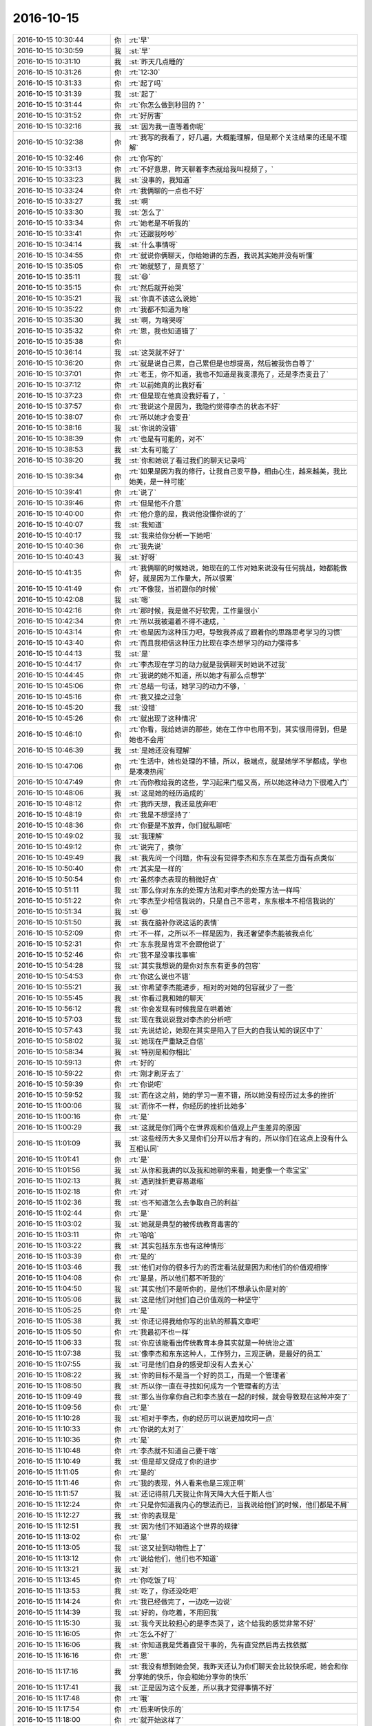 2016-10-15
-------------

.. list-table::
   :widths: 25, 1, 60

   * - 2016-10-15 10:30:44
     - 你
     - :rt:`早`
   * - 2016-10-15 10:30:59
     - 我
     - :st:`早`
   * - 2016-10-15 10:31:10
     - 我
     - :st:`昨天几点睡的`
   * - 2016-10-15 10:31:26
     - 你
     - :rt:`12:30`
   * - 2016-10-15 10:31:33
     - 你
     - :rt:`起了吗`
   * - 2016-10-15 10:31:39
     - 我
     - :st:`起了`
   * - 2016-10-15 10:31:44
     - 你
     - :rt:`你怎么做到秒回的？`
   * - 2016-10-15 10:31:52
     - 你
     - :rt:`好厉害`
   * - 2016-10-15 10:32:16
     - 我
     - :st:`因为我一直等着你呢`
   * - 2016-10-15 10:32:38
     - 你
     - :rt:`我写的我看了，好几遍，大概能理解，但是那个关注结果的还是不理解`
   * - 2016-10-15 10:32:46
     - 你
     - :rt:`你写的`
   * - 2016-10-15 10:33:13
     - 你
     - :rt:`不好意思，昨天聊着李杰就给我叫视频了，`
   * - 2016-10-15 10:33:23
     - 我
     - :st:`没事的，我知道`
   * - 2016-10-15 10:33:24
     - 你
     - :rt:`我俩聊的一点也不好`
   * - 2016-10-15 10:33:27
     - 我
     - :st:`啊`
   * - 2016-10-15 10:33:30
     - 我
     - :st:`怎么了`
   * - 2016-10-15 10:33:34
     - 你
     - :rt:`她老是不听我的`
   * - 2016-10-15 10:33:41
     - 你
     - :rt:`还跟我吵吵`
   * - 2016-10-15 10:34:14
     - 我
     - :st:`什么事情呀`
   * - 2016-10-15 10:34:55
     - 你
     - :rt:`就说你俩聊天，你给她讲的东西，我说其实她并没有听懂`
   * - 2016-10-15 10:35:05
     - 你
     - :rt:`她就怒了，是真怒了`
   * - 2016-10-15 10:35:11
     - 我
     - :st:`😄`
   * - 2016-10-15 10:35:15
     - 你
     - :rt:`然后就开始哭`
   * - 2016-10-15 10:35:21
     - 我
     - :st:`你真不该这么说她`
   * - 2016-10-15 10:35:22
     - 你
     - :rt:`我都不知道为啥`
   * - 2016-10-15 10:35:30
     - 我
     - :st:`啊，为啥哭呀`
   * - 2016-10-15 10:35:32
     - 你
     - :rt:`恩，我也知道错了`
   * - 2016-10-15 10:35:38
     - 你
     - .. image:: images/2384ee3578696ca42254d9854254d885.gif
          :width: 100px
   * - 2016-10-15 10:36:14
     - 我
     - :st:`这哭就不好了`
   * - 2016-10-15 10:36:20
     - 你
     - :rt:`就是说自己累，自己累但是也想提高，然后被我伤自尊了`
   * - 2016-10-15 10:37:01
     - 你
     - :rt:`老王，你不知道，我也不知道是我变漂亮了，还是李杰变丑了`
   * - 2016-10-15 10:37:12
     - 你
     - :rt:`以前她真的比我好看`
   * - 2016-10-15 10:37:23
     - 你
     - :rt:`但是现在他真没我好看了，`
   * - 2016-10-15 10:37:57
     - 你
     - :rt:`我说这个是因为，我隐约觉得李杰的状态不好`
   * - 2016-10-15 10:38:07
     - 你
     - :rt:`所以她才会变丑`
   * - 2016-10-15 10:38:16
     - 我
     - :st:`你说的没错`
   * - 2016-10-15 10:38:39
     - 你
     - :rt:`也是有可能的，对不`
   * - 2016-10-15 10:38:53
     - 我
     - :st:`太有可能了`
   * - 2016-10-15 10:39:20
     - 我
     - :st:`你和她说了看过我们的聊天记录吗`
   * - 2016-10-15 10:39:34
     - 你
     - :rt:`如果是因为我的修行，让我自己变平静，相由心生，越来越美，我比她美，是一种可能`
   * - 2016-10-15 10:39:41
     - 你
     - :rt:`说了`
   * - 2016-10-15 10:39:46
     - 你
     - :rt:`但是他不介意`
   * - 2016-10-15 10:40:00
     - 你
     - :rt:`他介意的是，我说他没懂你说的了`
   * - 2016-10-15 10:40:07
     - 我
     - :st:`我知道`
   * - 2016-10-15 10:40:17
     - 我
     - :st:`我来给你分析一下她吧`
   * - 2016-10-15 10:40:36
     - 你
     - :rt:`我先说`
   * - 2016-10-15 10:40:43
     - 我
     - :st:`好呀`
   * - 2016-10-15 10:41:35
     - 你
     - :rt:`我俩聊的时候她说，她现在的工作对她来说没有任何挑战，她都能做好，就是因为工作量大，所以很累`
   * - 2016-10-15 10:41:49
     - 你
     - :rt:`不像我，当初跟你的时候`
   * - 2016-10-15 10:42:08
     - 我
     - :st:`嗯`
   * - 2016-10-15 10:42:16
     - 你
     - :rt:`那时候，我是做不好软需，工作量很小`
   * - 2016-10-15 10:42:34
     - 你
     - :rt:`所以我被逼着不得不速成，`
   * - 2016-10-15 10:43:14
     - 你
     - :rt:`也是因为这种压力吧，导致我养成了跟着你的思路思考学习的习惯`
   * - 2016-10-15 10:43:40
     - 你
     - :rt:`而且我相信这种压力比现在李杰想学习的动力强得多`
   * - 2016-10-15 10:44:13
     - 我
     - :st:`是`
   * - 2016-10-15 10:44:17
     - 你
     - :rt:`李杰现在学习的动力就是我俩聊天时她说不过我`
   * - 2016-10-15 10:44:45
     - 你
     - :rt:`我说的她不知道，所以她才有那么点想学`
   * - 2016-10-15 10:45:06
     - 你
     - :rt:`总结一句话，她学习的动力不够，`
   * - 2016-10-15 10:45:16
     - 你
     - :rt:`我又操之过急`
   * - 2016-10-15 10:45:20
     - 我
     - :st:`没错`
   * - 2016-10-15 10:45:26
     - 你
     - :rt:`就出现了这种情况`
   * - 2016-10-15 10:46:10
     - 你
     - :rt:`你看，我给她讲的那些，她在工作中也用不到，其实很用得到，但是她也不会用`
   * - 2016-10-15 10:46:39
     - 我
     - :st:`是她还没有理解`
   * - 2016-10-15 10:47:06
     - 你
     - :rt:`生活中，她也处理的不错，所以，极端点，就是她学不学都成，学也是凑凑热闹`
   * - 2016-10-15 10:47:49
     - 你
     - :rt:`而你教给我的这些，学习起来门槛又高，所以她这种动力下很难入门`
   * - 2016-10-15 10:48:06
     - 我
     - :st:`这是她的经历造成的`
   * - 2016-10-15 10:48:12
     - 你
     - :rt:`我昨天想，我还是放弃吧`
   * - 2016-10-15 10:48:19
     - 你
     - :rt:`我是不想坚持了`
   * - 2016-10-15 10:48:36
     - 你
     - :rt:`你要是不放弃，你们就私聊吧`
   * - 2016-10-15 10:49:02
     - 我
     - :st:`我理解`
   * - 2016-10-15 10:49:12
     - 你
     - :rt:`说完了，换你`
   * - 2016-10-15 10:49:49
     - 我
     - :st:`我先问一个问题，你有没有觉得李杰和东东在某些方面有点类似`
   * - 2016-10-15 10:50:40
     - 你
     - :rt:`其实是一样的`
   * - 2016-10-15 10:50:54
     - 你
     - :rt:`虽然李杰表现的稍微好点`
   * - 2016-10-15 10:51:11
     - 我
     - :st:`那么你对东东的处理方法和对李杰的处理方法一样吗`
   * - 2016-10-15 10:51:22
     - 你
     - :rt:`李杰至少相信我说的，只是自己不思考，东东根本不相信我说的`
   * - 2016-10-15 10:51:34
     - 我
     - :st:`😄`
   * - 2016-10-15 10:51:50
     - 我
     - :st:`我在脑补你说这话的表情`
   * - 2016-10-15 10:52:09
     - 你
     - :rt:`不一样，之所以不一样是因为，我还奢望李杰能被我点化`
   * - 2016-10-15 10:52:31
     - 你
     - :rt:`东东我是肯定不会跟他说了`
   * - 2016-10-15 10:52:46
     - 你
     - :rt:`我不是没事找事嘛`
   * - 2016-10-15 10:54:28
     - 我
     - :st:`其实我想说的是你对东东有更多的包容`
   * - 2016-10-15 10:54:53
     - 你
     - :rt:`你这么说也不错`
   * - 2016-10-15 10:55:21
     - 我
     - :st:`你希望李杰能进步，相对的对她的包容就少了一些`
   * - 2016-10-15 10:55:45
     - 我
     - :st:`你看过我和她的聊天`
   * - 2016-10-15 10:56:12
     - 我
     - :st:`你会发现有时候我是在哄着她`
   * - 2016-10-15 10:57:03
     - 我
     - :st:`现在我说说我对李杰的分析吧`
   * - 2016-10-15 10:57:43
     - 我
     - :st:`先说结论，她现在其实是陷入了巨大的自我认知的误区中了`
   * - 2016-10-15 10:58:02
     - 我
     - :st:`她现在严重缺乏自信`
   * - 2016-10-15 10:58:34
     - 我
     - :st:`特别是和你相比`
   * - 2016-10-15 10:59:13
     - 你
     - :rt:`好的`
   * - 2016-10-15 10:59:22
     - 你
     - :rt:`刚才刷牙去了`
   * - 2016-10-15 10:59:39
     - 你
     - :rt:`你说吧`
   * - 2016-10-15 10:59:52
     - 我
     - :st:`而在这之前，她的学习一直不错，所以她没有经历过太多的挫折`
   * - 2016-10-15 11:00:06
     - 我
     - :st:`而你不一样，你经历的挫折比她多`
   * - 2016-10-15 11:00:16
     - 你
     - :rt:`是`
   * - 2016-10-15 11:00:29
     - 我
     - :st:`这就是你们两个在世界观和价值观上产生差异的原因`
   * - 2016-10-15 11:01:09
     - 我
     - :st:`这些经历大多又是你们分开以后才有的，所以你们在这点上没有什么互相认同`
   * - 2016-10-15 11:01:41
     - 你
     - :rt:`是`
   * - 2016-10-15 11:01:56
     - 我
     - :st:`从你和我讲的以及我和她聊的来看，她更像一个乖宝宝`
   * - 2016-10-15 11:02:13
     - 我
     - :st:`遇到挫折更容易退缩`
   * - 2016-10-15 11:02:18
     - 你
     - :rt:`对`
   * - 2016-10-15 11:02:36
     - 我
     - :st:`也不知道怎么去争取自己的利益`
   * - 2016-10-15 11:02:44
     - 你
     - :rt:`是`
   * - 2016-10-15 11:03:02
     - 我
     - :st:`她就是典型的被传统教育毒害的`
   * - 2016-10-15 11:03:11
     - 你
     - :rt:`哈哈`
   * - 2016-10-15 11:03:22
     - 我
     - :st:`其实包括东东也有这种情形`
   * - 2016-10-15 11:03:39
     - 你
     - :rt:`是的`
   * - 2016-10-15 11:03:46
     - 我
     - :st:`他们对你的很多行为的否定看法就是因为和他们的价值观相悖`
   * - 2016-10-15 11:04:08
     - 你
     - :rt:`是是，所以他们都不听我的`
   * - 2016-10-15 11:04:50
     - 我
     - :st:`其实他们不是听你的，是他们不想承认你是对的`
   * - 2016-10-15 11:05:06
     - 我
     - :st:`这是他们对他们自己价值观的一种坚守`
   * - 2016-10-15 11:05:25
     - 你
     - :rt:`是`
   * - 2016-10-15 11:05:38
     - 我
     - :st:`你还记得我给你写的出轨的那篇文章吧`
   * - 2016-10-15 11:05:50
     - 你
     - :rt:`我最初不也一样`
   * - 2016-10-15 11:06:33
     - 我
     - :st:`你应该能看出传统教育本身其实就是一种统治之道`
   * - 2016-10-15 11:07:38
     - 我
     - :st:`像李杰和东东这种人，工作努力，三观正确，是最好的员工`
   * - 2016-10-15 11:07:55
     - 我
     - :st:`可是他们自身的感受却没有人去关心`
   * - 2016-10-15 11:08:22
     - 我
     - :st:`你的目标不是当一个好的员工，而是一个管理者`
   * - 2016-10-15 11:08:50
     - 我
     - :st:`所以你一直在寻找如何成为一个管理者的方法`
   * - 2016-10-15 11:09:49
     - 我
     - :st:`那么当你拿你自己和李杰放在一起的时候，就会导致现在这种冲突了`
   * - 2016-10-15 11:09:56
     - 你
     - :rt:`是`
   * - 2016-10-15 11:10:28
     - 我
     - :st:`相对于李杰，你的经历可以说更加坎坷一点`
   * - 2016-10-15 11:10:33
     - 你
     - :rt:`你说的太对了`
   * - 2016-10-15 11:10:36
     - 你
     - :rt:`是`
   * - 2016-10-15 11:10:48
     - 你
     - :rt:`李杰就不知道自己要干啥`
   * - 2016-10-15 11:10:49
     - 我
     - :st:`但是却又促成了你的进步`
   * - 2016-10-15 11:11:05
     - 你
     - :rt:`是的`
   * - 2016-10-15 11:11:46
     - 你
     - :rt:`我的表现，外人看来也是三观正啊`
   * - 2016-10-15 11:11:57
     - 我
     - :st:`还记得前几天我让你背天降大大任于斯人也`
   * - 2016-10-15 11:12:24
     - 你
     - :rt:`只是你知道我内心的想法而已，当我说给他们的时候，他们都是不屑`
   * - 2016-10-15 11:12:27
     - 我
     - :st:`你的表现是`
   * - 2016-10-15 11:12:51
     - 我
     - :st:`因为他们不知道这个世界的规律`
   * - 2016-10-15 11:13:02
     - 你
     - :rt:`是`
   * - 2016-10-15 11:13:05
     - 我
     - :st:`这又扯到动物性上了`
   * - 2016-10-15 11:13:12
     - 你
     - :rt:`说给他们，他们也不知道`
   * - 2016-10-15 11:13:21
     - 我
     - :st:`对`
   * - 2016-10-15 11:13:45
     - 你
     - :rt:`你吃饭了吗`
   * - 2016-10-15 11:13:53
     - 我
     - :st:`吃了，你还没吃吧`
   * - 2016-10-15 11:14:24
     - 你
     - :rt:`我已经做完了，一边吃一边说`
   * - 2016-10-15 11:14:39
     - 我
     - :st:`好的，你吃着，不用回我`
   * - 2016-10-15 11:15:30
     - 我
     - :st:`我今天比较担心的是李杰哭了，这个给我的感觉非常不好`
   * - 2016-10-15 11:16:05
     - 你
     - :rt:`怎么不好了`
   * - 2016-10-15 11:16:06
     - 我
     - :st:`你知道我是凭着直觉干事的，先有直觉然后再去找依据`
   * - 2016-10-15 11:16:16
     - 你
     - :rt:`恩`
   * - 2016-10-15 11:17:16
     - 我
     - :st:`我没有想到她会哭，我昨天还认为你们聊天会比较快乐呢，她会和你分享她的快乐，你会和她分享你的快乐`
   * - 2016-10-15 11:17:41
     - 我
     - :st:`正是因为这个反差，所以我才觉得事情不好`
   * - 2016-10-15 11:17:48
     - 你
     - :rt:`哦`
   * - 2016-10-15 11:17:54
     - 你
     - :rt:`后来听快乐的`
   * - 2016-10-15 11:18:00
     - 你
     - :rt:`就开始这样了`
   * - 2016-10-15 11:18:04
     - 我
     - :st:`我现在分析可能有几种原因`
   * - 2016-10-15 11:18:41
     - 你
     - :rt:`说说`
   * - 2016-10-15 11:18:57
     - 我
     - :st:`首先李杰前一阵的压力太大，而且她有一定的自我否定的情况，感觉自己和你们的差距越来越大`
   * - 2016-10-15 11:19:35
     - 你
     - :rt:`恩`
   * - 2016-10-15 11:19:54
     - 我
     - :st:`虽然她自己也说是自己的水平不高，但是她还是把原因归结为外因`
   * - 2016-10-15 11:20:09
     - 我
     - :st:`包括没有人带，工作太忙什么的`
   * - 2016-10-15 11:20:37
     - 你
     - :rt:`是`
   * - 2016-10-15 11:21:29
     - 我
     - :st:`最近和我聊了两次，她的自信心开始有点恢复了，而且她以前就是学霸，那种优越感由来已久`
   * - 2016-10-15 11:21:38
     - 你
     - :rt:`是`
   * - 2016-10-15 11:21:44
     - 你
     - :rt:`都是我不好，`
   * - 2016-10-15 11:23:12
     - 我
     - :st:`你们昨天聊天的时候可能是什么原因导致她的自信心受到了冲击`
   * - 2016-10-15 11:23:21
     - 你
     - :rt:`是呢`
   * - 2016-10-15 11:23:31
     - 你
     - :rt:`所以我也反思了`
   * - 2016-10-15 11:23:49
     - 你
     - :rt:`而且，我能感觉出来，你一直鼓励她`
   * - 2016-10-15 11:23:55
     - 我
     - :st:`是`
   * - 2016-10-15 11:24:29
     - 你
     - :rt:`泡面真是怎么吃都很难吃`
   * - 2016-10-15 11:24:33
     - 你
     - :rt:`不吃了`
   * - 2016-10-15 11:24:39
     - 我
     - :st:`所以最近你和她聊天的时候多顺着她说`
   * - 2016-10-15 11:24:54
     - 你
     - :rt:`是呢`
   * - 2016-10-15 11:25:00
     - 你
     - :rt:`我看出来了`
   * - 2016-10-15 11:25:10
     - 你
     - :rt:`看错了`
   * - 2016-10-15 11:25:16
     - 你
     - :rt:`我知道了`
   * - 2016-10-15 11:25:34
     - 你
     - :rt:`她应该还会找我的`
   * - 2016-10-15 11:25:50
     - 你
     - :rt:`昨天还说让我给她讲scrum呢`
   * - 2016-10-15 11:25:56
     - 我
     - :st:`嗯`
   * - 2016-10-15 11:27:05
     - 你
     - :rt:`一会我得写周报，然后收拾屋子`
   * - 2016-10-15 11:27:17
     - 你
     - :rt:`写周报的时候还可以聊天`
   * - 2016-10-15 11:27:29
     - 我
     - :st:`好的，你先忙，我没事`
   * - 2016-10-15 11:27:30
     - 你
     - :rt:`收拾屋子的话就聊不了了`
   * - 2016-10-15 11:28:55
     - 你
     - :rt:`那你干嘛啊`
   * - 2016-10-15 11:29:26
     - 我
     - :st:`“有些项目使用了迭代过程，但由于没有对知识进行抽象而无法建立起知识体系。开发人员听专家们描述某项所需的特性，然后开始构建它。他们将结果展示给专家，并询问接下来做什么。如果程序员愿意进行重构，则能够保持软件足够整洁，以便继续扩展它；但如果程序员对领域不感兴趣，则他们只会了解程序应该执行的功能，而不去了解它背后的原理。虽然这样也能开发出可用的软件，但项目永远也不会从原有特性中自然地扩展出强大的新特性。”
       摘录来自: [美] 埃里克 埃文斯（Eric Evans）. “领域驱动设计 软件核心复杂性应对之道 修订版.” 人民邮电出版社, 2016-05-31T16:00:00+00:00. iBooks. 
       此材料受版权保护。`
   * - 2016-10-15 11:29:41
     - 我
     - :st:`你看看这个有感触吗`
   * - 2016-10-15 11:31:21
     - 你
     - :rt:`好像是设计不正真理解需求，导致设计出来的软件方向错误，使得架构不能演化`
   * - 2016-10-15 11:31:42
     - 我
     - :st:`现在贺津他们就是这样的`
   * - 2016-10-15 11:31:58
     - 我
     - :st:`他们现在都是在依赖你`
   * - 2016-10-15 11:32:13
     - 我
     - :st:`你就是他们的专家`
   * - 2016-10-15 11:32:29
     - 你
     - :rt:`我知道，po是领域专家`
   * - 2016-10-15 11:32:36
     - 我
     - :st:`每天给他们描述特性`
   * - 2016-10-15 11:32:44
     - 你
     - :rt:`是`
   * - 2016-10-15 11:33:04
     - 我
     - :st:`这本书就是我常推荐的那本`
   * - 2016-10-15 11:33:14
     - 我
     - :st:`我在10年以前看过`
   * - 2016-10-15 11:33:28
     - 你
     - :rt:`我始终认为用户的维度和设计的维度是有相关性的`
   * - 2016-10-15 11:33:29
     - 我
     - :st:`现在看依然共鸣多多`
   * - 2016-10-15 11:33:34
     - 你
     - :rt:`是啊，`
   * - 2016-10-15 11:33:41
     - 你
     - :rt:`你怎么看过那么多书`
   * - 2016-10-15 11:33:50
     - 我
     - :st:`相关性肯定存在`
   * - 2016-10-15 11:34:02
     - 我
     - :st:`当然是生存危机啦`
   * - 2016-10-15 11:34:08
     - 你
     - :rt:`哈哈`
   * - 2016-10-15 11:34:17
     - 你
     - :rt:`我也是`
   * - 2016-10-15 11:34:35
     - 我
     - :st:`我就是想当程序员，可是我又不是科班，所以要多看书，多学习`
   * - 2016-10-15 11:34:56
     - 你
     - :rt:`你们组的人都特别笨`
   * - 2016-10-15 11:35:01
     - 我
     - :st:`结果一不小心就这样了[偷笑]`
   * - 2016-10-15 11:35:34
     - 我
     - :st:`是，唯一一个好一点的杨丽莹现在和我还这么大的冲突`
   * - 2016-10-15 11:35:35
     - 你
     - :rt:`而且都特别自以为是`
   * - 2016-10-15 11:35:58
     - 你
     - :rt:`她是最笨的一个`
   * - 2016-10-15 11:36:06
     - 我
     - :st:`宋文彬我是想好好培养，但是悟性太差`
   * - 2016-10-15 11:36:21
     - 你
     - :rt:`旭明跟我差不多`
   * - 2016-10-15 11:36:29
     - 我
     - :st:`杨丽莹是情商最低的一个`
   * - 2016-10-15 11:36:36
     - 我
     - :st:`旭明不如你`
   * - 2016-10-15 11:36:40
     - 你
     - :rt:`不单单是情商`
   * - 2016-10-15 11:37:02
     - 你
     - :rt:`这件事我跟你说过两遍了，跟郑重其事的`
   * - 2016-10-15 11:37:03
     - 我
     - :st:`胖子就是能力强，不管什么都是暴力求解`
   * - 2016-10-15 11:37:07
     - 你
     - :rt:`这是第三遍`
   * - 2016-10-15 11:37:17
     - 我
     - :st:`我知道，其实我也没有办法`
   * - 2016-10-15 11:37:20
     - 你
     - :rt:`但是你都没听`
   * - 2016-10-15 11:37:24
     - 你
     - :rt:`不是`
   * - 2016-10-15 11:37:30
     - 你
     - :rt:`我今天在跟你说一次`
   * - 2016-10-15 11:37:35
     - 我
     - :st:`我不知道我该做什么`
   * - 2016-10-15 11:37:42
     - 我
     - :st:`嗯`
   * - 2016-10-15 11:38:00
     - 你
     - :rt:`我说的这点跟情商智商都没关系`
   * - 2016-10-15 11:38:08
     - 你
     - :rt:`可以全是另一个维度`
   * - 2016-10-15 11:38:09
     - 我
     - :st:`我知道`
   * - 2016-10-15 11:38:52
     - 你
     - :rt:`我相信你看人的眼光，我相信你说的丽颖智商高，旭明智商高都是对的`
   * - 2016-10-15 11:39:22
     - 你
     - :rt:`你看我是你一手带出来的，师承一家，`
   * - 2016-10-15 11:39:35
     - 我
     - :st:`是`
   * - 2016-10-15 11:39:49
     - 你
     - :rt:`但是丽颖跟我一样`
   * - 2016-10-15 11:40:27
     - 你
     - :rt:`左不过你教她设计，教我需求而已`
   * - 2016-10-15 11:40:43
     - 你
     - :rt:`所以我知道作为你徒弟的感觉`
   * - 2016-10-15 11:41:00
     - 我
     - :st:`不太一样，我更多的教给你的是人生的道理`
   * - 2016-10-15 11:41:13
     - 你
     - :rt:`其实我对你的顺从，跟我尊敬你，信任你没关系，虽然我真的很尊敬你，信任你`
   * - 2016-10-15 11:41:23
     - 我
     - :st:`嗯`
   * - 2016-10-15 11:41:58
     - 你
     - :rt:`每次你说我的时候，其实我有很多听不懂的地方`
   * - 2016-10-15 11:42:22
     - 你
     - :rt:`就是在大庭广众之下咱俩讨论问题的时候`
   * - 2016-10-15 11:42:58
     - 你
     - :rt:`一般都是我去你座位殇找你，然后咱俩讨论问题`
   * - 2016-10-15 11:43:13
     - 你
     - :rt:`这个时候你说的很多话，我有时候听不懂`
   * - 2016-10-15 11:43:23
     - 我
     - :st:`嗯`
   * - 2016-10-15 11:43:54
     - 你
     - :rt:`但是，我带着的问题，我现在想来是比较层次低的，而你说的大多数都是模型类的`
   * - 2016-10-15 11:44:10
     - 你
     - :rt:`所以会导致咱们说了很多，你说你的，我说我的`
   * - 2016-10-15 11:44:51
     - 你
     - :rt:`而且，你知道你说的是从模型上解决我的问题的，而我根本听不懂，`
   * - 2016-10-15 11:45:00
     - 你
     - :rt:`我有急迫的想知道答案`
   * - 2016-10-15 11:45:29
     - 我
     - :st:`是，急于知道结果`
   * - 2016-10-15 11:45:34
     - 你
     - :rt:`这时候，按理说我就会一直跟你白扯，一直不听你说的，一直说我自己的`
   * - 2016-10-15 11:46:22
     - 你
     - :rt:`按理说心里还会想，“你说这些跟我有关系吗”等等的`
   * - 2016-10-15 11:46:35
     - 你
     - :rt:`但是我不会这么做，`
   * - 2016-10-15 11:47:02
     - 我
     - :st:`是`
   * - 2016-10-15 11:47:42
     - 你
     - :rt:`我一旦听不懂，我就会记下来，因为我知道，这说明我自己的模型还没有建好，我先回去自己思考，把模型完善以后再跟你说`
   * - 2016-10-15 11:48:16
     - 你
     - :rt:`这点很重要，就是在受众听到的信息和自己认为的不符时，如何做`
   * - 2016-10-15 11:48:58
     - 你
     - :rt:`一是再接着跟你讨论，让你帮助我建立模型，这个方法对于我不行，因为我反应没那么快`
   * - 2016-10-15 11:49:11
     - 你
     - :rt:`但是不排除有当时就反应过来的`
   * - 2016-10-15 11:49:28
     - 你
     - :rt:`二是我采用的，下来自己思考`
   * - 2016-10-15 11:49:51
     - 我
     - :st:`嗯`
   * - 2016-10-15 11:49:53
     - 你
     - :rt:`但是丽颖和王旭采用的是我接下来的方式`
   * - 2016-10-15 11:50:05
     - 你
     - :rt:`以王旭最甚`
   * - 2016-10-15 11:50:13
     - 你
     - :rt:`我都能找到很多证据`
   * - 2016-10-15 11:50:22
     - 我
     - :st:`快说说`
   * - 2016-10-15 11:50:32
     - 你
     - :rt:`他们会，抛开你说的，不断的重复自己说的`
   * - 2016-10-15 11:51:11
     - 你
     - :rt:`即使你说的时候，看起来是在思考，甚至会把你说的加入进来，但…仅仅是断章取义`
   * - 2016-10-15 11:51:23
     - 我
     - :st:`没错`
   * - 2016-10-15 11:51:31
     - 你
     - :rt:`跑了一圈又回到他自己那东西上`
   * - 2016-10-15 11:52:38
     - 你
     - :rt:`除非，很多人说他错了，他真的碰壁了，他才会触发自己反思模型的行为，而这个行为本应该在你们一开始出现矛盾的时候就该做`
   * - 2016-10-15 11:53:05
     - 你
     - :rt:`而且，其实他们都很享受跟你吵吵的过程`
   * - 2016-10-15 11:53:14
     - 我
     - :st:`是`
   * - 2016-10-15 11:53:39
     - 你
     - :rt:`你看过王旭跟其他人吵吵吗？你看过丽颖跟其他人吵吵吗`
   * - 2016-10-15 11:53:54
     - 你
     - :rt:`为什么不吵吵呢？`
   * - 2016-10-15 11:54:00
     - 我
     - :st:`就是，为什么`
   * - 2016-10-15 11:54:19
     - 你
     - :rt:`那你喜欢跟你手下的人吵吵吗？`
   * - 2016-10-15 11:54:56
     - 我
     - :st:`不喜欢`
   * - 2016-10-15 11:55:06
     - 你
     - :rt:`因为他们不屑于跟除你之外的人吵吵，就像你不屑于跟他们吵吵一样`
   * - 2016-10-15 11:55:09
     - 我
     - :st:`我更喜欢和你的交流形式`
   * - 2016-10-15 11:55:38
     - 你
     - :rt:`跟你吵吵，才能体现他们的地位，认识`
   * - 2016-10-15 11:55:46
     - 我
     - :st:`是`
   * - 2016-10-15 11:56:01
     - 你
     - :rt:`换过来说，为什么你跟他们吵吵`
   * - 2016-10-15 11:56:16
     - 你
     - :rt:`是因为，你看的清清楚楚，你知道他们是错的`
   * - 2016-10-15 11:56:57
     - 你
     - :rt:`如果他们本身就是错的这个命题成立，吵吵的结果和不吵吵的结果是一样的，都得他们改`
   * - 2016-10-15 11:57:04
     - 我
     - :st:`没错`
   * - 2016-10-15 11:57:07
     - 你
     - :rt:`那吵吵能获得什么`
   * - 2016-10-15 11:57:24
     - 你
     - :rt:`吵吵能获得你的关注，甚至别人的认可`
   * - 2016-10-15 11:58:25
     - 你
     - :rt:`当然不排除通过吵吵刷新他们认识、模型的可能，但…我相信这种可能性就他妈是0`
   * - 2016-10-15 11:58:49
     - 我
     - :st:`嗯`
   * - 2016-10-15 11:59:33
     - 你
     - :rt:`吵吵到最后大家都不知道为啥吵吵了，也很少有人会在吵吵完之后，真真正正的思考，矛盾出在了什么地方`
   * - 2016-10-15 11:59:59
     - 你
     - :rt:`至少我相信没有自己先主动思考来的实在`
   * - 2016-10-15 12:00:13
     - 我
     - :st:`是`
   * - 2016-10-15 12:00:33
     - 你
     - :rt:`而且，我跟你这么久`
   * - 2016-10-15 12:00:58
     - 你
     - :rt:`我非常了解你对知识的敬畏，你不知道的你肯定不会瞎说的`
   * - 2016-10-15 12:01:17
     - 你
     - :rt:`而且，我相信，他们知道的，也不会比你多`
   * - 2016-10-15 12:01:37
     - 你
     - :rt:`所以我说她们跟你这么久，依然这么笨`
   * - 2016-10-15 12:01:46
     - 你
     - :rt:`我说的是不是很有道理`
   * - 2016-10-15 12:02:14
     - 我
     - :st:`太有道理了`
   * - 2016-10-15 12:02:16
     - 你
     - :rt:`这也是为啥我跟你吵不起来的原因，因为跟你吵，我收获的，没有不吵多`
   * - 2016-10-15 12:02:22
     - 你
     - :rt:`嘻嘻`
   * - 2016-10-15 12:02:27
     - 我
     - :st:`请允许我亲你一下`
   * - 2016-10-15 12:02:34
     - 你
     - :rt:`不允许`
   * - 2016-10-15 12:02:41
     - 我
     - :st:`[委屈]`
   * - 2016-10-15 12:02:43
     - 你
     - :rt:`所以，你也没必要跟他们吵`
   * - 2016-10-15 12:03:10
     - 你
     - :rt:`你说的他们根本不听，你只是刷他们存在感的道具`
   * - 2016-10-15 12:03:13
     - 我
     - :st:`嗯，我以后不吵了`
   * - 2016-10-15 12:03:35
     - 你
     - :rt:`但是挑战权威的时候，还是不行的`
   * - 2016-10-15 12:03:51
     - 你
     - :rt:`但是，我认为，丽颖不会挑战你权威`
   * - 2016-10-15 12:03:57
     - 你
     - :rt:`是她太笨了`
   * - 2016-10-15 12:04:33
     - 我
     - :st:`哦`
   * - 2016-10-15 12:04:39
     - 你
     - :rt:`你看你跟旭明会吵吗？`
   * - 2016-10-15 12:04:56
     - 我
     - :st:`我只会骂胖子笨`
   * - 2016-10-15 12:05:00
     - 你
     - :rt:`为什么老是跟杨丽颖吵呢`
   * - 2016-10-15 12:05:23
     - 你
     - :rt:`因为她是讨论问题的时候最不听你说话的人，`
   * - 2016-10-15 12:05:37
     - 你
     - :rt:`再一个就是王旭`
   * - 2016-10-15 12:05:41
     - 我
     - :st:`你说的对`
   * - 2016-10-15 12:05:50
     - 我
     - :st:`我以前一直没有注意到`
   * - 2016-10-15 12:05:59
     - 你
     - :rt:`而且我特别看不上那些对你说的话产生质疑的人`
   * - 2016-10-15 12:06:09
     - 你
     - :rt:`自己没本事，还怀疑权威`
   * - 2016-10-15 12:06:22
     - 你
     - :rt:`说的根本不是一个层次的东西`
   * - 2016-10-15 12:06:28
     - 你
     - :rt:`你看贺津，`
   * - 2016-10-15 12:06:31
     - 我
     - :st:`没错`
   * - 2016-10-15 12:06:47
     - 你
     - :rt:`每次你跟他说话的时候，他都很认真，总是反思自己`
   * - 2016-10-15 12:06:55
     - 你
     - :rt:`很少吵吵`
   * - 2016-10-15 12:07:19
     - 你
     - :rt:`所以他转变的很快，收获的也会更多`
   * - 2016-10-15 12:07:37
     - 我
     - :st:`是`
   * - 2016-10-15 12:07:42
     - 你
     - :rt:`你跟他说话，一般我都会再跑去找他，问他怎么回事`
   * - 2016-10-15 12:07:49
     - 你
     - :rt:`他都说的挺对的`
   * - 2016-10-15 12:08:06
     - 你
     - :rt:`因为你跟他说的时候，他是真正在听你的`
   * - 2016-10-15 12:08:13
     - 我
     - :st:`嗯`
   * - 2016-10-15 12:08:15
     - 你
     - :rt:`而不是一直想着自己的`
   * - 2016-10-15 12:08:30
     - 你
     - :rt:`吵吵什么都解决不了`
   * - 2016-10-15 12:08:45
     - 我
     - :st:`是`
   * - 2016-10-15 12:08:51
     - 我
     - :st:`你说的没错`
   * - 2016-10-15 12:08:56
     - 你
     - :rt:`吵吵就是不本着解决问题为目的的刷存在感`
   * - 2016-10-15 12:09:06
     - 我
     - :st:`我以后不和他们吵吵了`
   * - 2016-10-15 12:09:28
     - 你
     - :rt:`所以我很看不上，看不上跟你吵吵的那些人`
   * - 2016-10-15 12:09:38
     - 我
     - :st:`要是他们错了，就直接独断专行`
   * - 2016-10-15 12:09:45
     - 你
     - :rt:`就是`
   * - 2016-10-15 12:09:51
     - 你
     - :rt:`这样也不好`
   * - 2016-10-15 12:09:57
     - 你
     - :rt:`人跟人不一样`
   * - 2016-10-15 12:10:04
     - 你
     - :rt:`怎么做我也不知道`
   * - 2016-10-15 12:10:12
     - 你
     - :rt:`但是我知道这个道理`
   * - 2016-10-15 12:10:25
     - 我
     - :st:`嗯`
   * - 2016-10-15 12:11:04
     - 你
     - :rt:`所以我跟谁都不怎么吵`
   * - 2016-10-15 12:11:15
     - 你
     - :rt:`因为他们很多时候都能说服我`
   * - 2016-10-15 12:11:48
     - 你
     - :rt:`或者我听不懂的时候，我就会反思人家说的究竟是什么`
   * - 2016-10-15 12:12:51
     - 我
     - :st:`你知道我在想什么吗`
   * - 2016-10-15 12:13:04
     - 你
     - :rt:`什么？`
   * - 2016-10-15 12:13:08
     - 我
     - :st:`能让我遇到你真是我的幸运`
   * - 2016-10-15 12:13:19
     - 你
     - :rt:`我也是啊`
   * - 2016-10-15 12:13:46
     - 你
     - :rt:`我觉得遇见你和东东，是我这辈子最大的幸运`
   * - 2016-10-15 12:13:48
     - 你
     - :rt:`真的`
   * - 2016-10-15 12:14:06
     - 我
     - :st:`是`
   * - 2016-10-15 12:14:19
     - 我
     - :st:`看着你分析的头头是道`
   * - 2016-10-15 12:14:37
     - 我
     - :st:`我就觉得当初我的决定是多么的明智`
   * - 2016-10-15 12:14:43
     - 你
     - :rt:`哈哈`
   * - 2016-10-15 12:14:56
     - 我
     - :st:`和你在一起的分分秒秒都是那么快乐`
   * - 2016-10-15 12:15:07
     - 我
     - :st:`总是会有惊喜`
   * - 2016-10-15 12:15:15
     - 你
     - :rt:`从丽颖跟你吵吵我就开始分析，因为这件事让你很苦恼`
   * - 2016-10-15 12:15:23
     - 我
     - :st:`这种感觉真的会上瘾`
   * - 2016-10-15 12:15:24
     - 你
     - :rt:`我就想为什么会这样`
   * - 2016-10-15 12:15:37
     - 你
     - :rt:`对啊，你也是，总会带给我惊喜`
   * - 2016-10-15 12:16:46
     - 你
     - :rt:`而且，我们不会向热恋的情侣那样，分开后会受思念的折磨`
   * - 2016-10-15 12:16:50
     - 你
     - :rt:`对不对`
   * - 2016-10-15 12:17:00
     - 你
     - :rt:`分开，不分开都很快乐`
   * - 2016-10-15 12:17:36
     - 我
     - :st:`没错`
   * - 2016-10-15 12:24:37
     - 你
     - :rt:`我收拾屋子去了`
   * - 2016-10-15 12:24:43
     - 我
     - :st:`好的`
   * - 2016-10-15 12:24:44
     - 你
     - :rt:`待会再聊`
   * - 2016-10-15 12:24:50
     - 我
     - :st:`不着急`
   * - 2016-10-15 13:34:46
     - 你
     - .. image:: images/102508.jpg
          :width: 100px
   * - 2016-10-15 13:35:03
     - 你
     - :rt:`看我粉嫩粉嫩的小睡衣`
   * - 2016-10-15 13:35:21
     - 我
     - :st:`挺好看`
   * - 2016-10-15 13:36:17
     - 你
     - :rt:`刚收拾完 还没有擦地`
   * - 2016-10-15 13:36:22
     - 你
     - :rt:`我先写周报`
   * - 2016-10-15 13:36:24
     - 你
     - :rt:`你干啥呢`
   * - 2016-10-15 13:36:38
     - 我
     - :st:`看书呢，DDD`
   * - 2016-10-15 13:36:51
     - 你
     - :rt:`先看吧`
   * - 2016-10-15 13:36:59
     - 我
     - :st:`嗯`
   * - 2016-10-15 15:24:32
     - 你
     - :rt:`累死我了`
   * - 2016-10-15 16:31:35
     - 我
     - :st:`不好意思，我睡着了`
   * - 2016-10-15 16:32:09
     - 我
     - :st:`看见你发的邮件了`
   * - 2016-10-15 20:03:31
     - 你
     - :rt:`干嘛呢`
   * - 2016-10-15 20:04:12
     - 我
     - :st:`等你呢，刚吃完`
   * - 2016-10-15 20:04:16
     - 我
     - :st:`你吃了吗`
   * - 2016-10-15 20:04:35
     - 你
     - :rt:`吃完了`
   * - 2016-10-15 20:04:48
     - 我
     - :st:`好的`
   * - 2016-10-15 20:05:04
     - 我
     - :st:`下午你睡觉了吗`
   * - 2016-10-15 20:05:24
     - 你
     - :rt:`没有`
   * - 2016-10-15 20:05:42
     - 我
     - :st:`累吗`
   * - 2016-10-15 20:05:44
     - 你
     - :rt:`写完周报接着收拾屋子`
   * - 2016-10-15 20:05:51
     - 你
     - :rt:`然后就看电视`
   * - 2016-10-15 20:06:02
     - 你
     - :rt:`刚才做了点饭`
   * - 2016-10-15 20:06:27
     - 我
     - :st:`好的`
   * - 2016-10-15 20:06:39
     - 我
     - :st:`待会你干啥`
   * - 2016-10-15 20:07:26
     - 你
     - :rt:`没事干`
   * - 2016-10-15 20:07:31
     - 你
     - :rt:`可能擦地吧`
   * - 2016-10-15 20:07:38
     - 你
     - :rt:`听歌`
   * - 2016-10-15 20:08:15
     - 你
     - :rt:`你呢`
   * - 2016-10-15 20:08:38
     - 我
     - :st:`不知道`
   * - 2016-10-15 20:09:21
     - 我
     - :st:`今天看书又有好多想法`
   * - 2016-10-15 20:10:50
     - 你
     - :rt:`是`
   * - 2016-10-15 20:10:53
     - 你
     - :rt:`吧`
   * - 2016-10-15 20:11:16
     - 我
     - :st:`等有空再和你说吧`
   * - 2016-10-15 20:11:30
     - 你
     - :rt:`好`
   * - 2016-10-15 20:11:57
     - 我
     - :st:`我现在越来越觉得从需求到研发到测试是一体的`
   * - 2016-10-15 20:12:18
     - 你
     - :rt:`哈哈`
   * - 2016-10-15 20:12:48
     - 你
     - :rt:`你说是一体，那估计就是一体的`
   * - 2016-10-15 20:13:36
     - 我
     - :st:`还没有完全成型，但是很诱人`
   * - 2016-10-15 20:17:08
     - 我
     - :st:`你干啥呢`
   * - 2016-10-15 20:19:10
     - 你
     - :rt:`随便找找电影看`
   * - 2016-10-15 20:19:40
     - 我
     - :st:`嗯`
   * - 2016-10-15 20:20:08
     - 我
     - :st:`今天李杰又找你了吗`
   * - 2016-10-15 20:26:13
     - 你
     - :rt:`没有`
   * - 2016-10-15 20:26:42
     - 我
     - :st:`嗯`
   * - 2016-10-15 20:27:01
     - 我
     - :st:`你在擦地吗`
   * - 2016-10-15 20:27:05
     - 你
     - :rt:`没有`
   * - 2016-10-15 20:27:31
     - 你
     - :rt:`不想擦`
   * - 2016-10-15 20:27:43
     - 我
     - :st:`那就歇着吧`
   * - 2016-10-15 20:27:59
     - 我
     - :st:`穿着你可爱的睡衣`
   * - 2016-10-15 20:28:05
     - 你
     - :rt:`嘻嘻`
   * - 2016-10-15 20:28:16
     - 你
     - :rt:`没什么聊的吗`
   * - 2016-10-15 20:28:26
     - 我
     - :st:`其实有好多`
   * - 2016-10-15 20:28:47
     - 我
     - :st:`你想聊吗`
   * - 2016-10-15 20:30:06
     - 你
     - :rt:`想聊点简单的`
   * - 2016-10-15 20:30:12
     - 你
     - :rt:`随便聊聊`
   * - 2016-10-15 20:30:59
     - 我
     - :st:`你说吧，任何话题我都可以聊`
   * - 2016-10-15 20:31:14
     - 你
     - :rt:`我不知道聊什么啊`
   * - 2016-10-15 20:32:10
     - 我
     - :st:`好吧，让我想想`
   * - 2016-10-15 20:32:36
     - 我
     - :st:`说说上午你说的吧`
   * - 2016-10-15 20:32:59
     - 我
     - :st:`你今天上午说的那些确实很精彩`
   * - 2016-10-15 20:33:12
     - 你
     - :rt:`恩`
   * - 2016-10-15 20:33:17
     - 我
     - :st:`我后来又看了一遍`
   * - 2016-10-15 20:33:21
     - 你
     - :rt:`恩`
   * - 2016-10-15 20:33:42
     - 我
     - :st:`然后推理你的思路`
   * - 2016-10-15 20:34:08
     - 我
     - :st:`但是还是有些我抓不住`
   * - 2016-10-15 20:34:18
     - 你
     - :rt:`抓不住？`
   * - 2016-10-15 20:34:25
     - 你
     - :rt:`说说你的想法`
   * - 2016-10-15 20:34:35
     - 我
     - :st:`这么说吧`
   * - 2016-10-15 20:34:51
     - 我
     - :st:`你的很多观点是我没有想过的`
   * - 2016-10-15 20:35:07
     - 我
     - :st:`而且我也认为非常对`
   * - 2016-10-15 20:35:32
     - 我
     - :st:`所以我想学学你是怎么想到的`
   * - 2016-10-15 20:35:43
     - 你
     - :rt:`然后呢`
   * - 2016-10-15 20:35:49
     - 我
     - :st:`这是我常用的学习方法`
   * - 2016-10-15 20:36:05
     - 你
     - :rt:`你别想了`
   * - 2016-10-15 20:36:12
     - 我
     - :st:`然后我怎么都得不到`
   * - 2016-10-15 20:36:23
     - 你
     - :rt:`我跟你说说我为什么想到`
   * - 2016-10-15 20:36:30
     - 我
     - :st:`好呀`
   * - 2016-10-15 20:37:07
     - 你
     - :rt:`我是学的那方，你是教的那方`
   * - 2016-10-15 20:38:05
     - 你
     - :rt:`咱俩角度不同`
   * - 2016-10-15 20:38:20
     - 我
     - :st:`嗯`
   * - 2016-10-15 20:38:31
     - 你
     - :rt:`我说的那些都是我的体会`
   * - 2016-10-15 20:39:27
     - 我
     - :st:`你是怎么体会的`
   * - 2016-10-15 20:39:42
     - 你
     - :rt:`而你一般都是自己学，没有别人教你`
   * - 2016-10-15 20:40:38
     - 你
     - :rt:`你不是学的角度`
   * - 2016-10-15 20:40:51
     - 我
     - :st:`？`
   * - 2016-10-15 20:41:03
     - 你
     - :rt:`等会`
   * - 2016-10-15 20:41:09
     - 我
     - :st:`好`
   * - 2016-10-15 20:41:15
     - 你
     - :rt:`我想想怎么跟你说`
   * - 2016-10-15 20:41:52
     - 你
     - :rt:`就是每次跟你问问题的时候，就想你说的观点`
   * - 2016-10-15 20:42:18
     - 你
     - :rt:`我也是站理不饶人型的`
   * - 2016-10-15 20:42:32
     - 我
     - :st:`[微笑]`
   * - 2016-10-15 20:42:43
     - 你
     - :rt:`就是但凡觉得自己对，就得纷争到底`
   * - 2016-10-15 20:43:25
     - 你
     - :rt:`最开始的时候，就跟你纷争，后来发现你说的是对的`
   * - 2016-10-15 20:43:54
     - 你
     - :rt:`最给我打击的一次就是hadoop 系统看成外部系统的那次`
   * - 2016-10-15 20:44:39
     - 你
     - :rt:`后来，就慢慢的培养起不跟你纷争，先自己思考的习惯了`
   * - 2016-10-15 20:45:24
     - 你
     - :rt:`然后会观察跟你纷争的那些人在纷争时候时的表现`
   * - 2016-10-15 20:46:00
     - 你
     - :rt:`还有你们纷争的结果，结合自己最开始时的心里状态`
   * - 2016-10-15 20:46:11
     - 你
     - :rt:`就得出结论了`
   * - 2016-10-15 20:46:27
     - 你
     - :rt:`然后就是更多的观察，验证结论`
   * - 2016-10-15 20:46:57
     - 你
     - :rt:`今天我也没想到会表达的这么完整，因为我一直认为我说不清楚`
   * - 2016-10-15 20:47:18
     - 你
     - :rt:`而且我怕你认为我是挑拨你和丽颖`
   * - 2016-10-15 20:47:45
     - 我
     - :st:`你什么时候开始这么思考的`
   * - 2016-10-15 20:48:20
     - 你
     - :rt:`思考什么？`
   * - 2016-10-15 20:48:49
     - 我
     - :st:`就是这种观察和思考`
   * - 2016-10-15 20:49:13
     - 你
     - :rt:`我不知道，估计就是从hadoop 那次吧`
   * - 2016-10-15 20:49:27
     - 我
     - :st:`你知道吗，这可能是你自己的道`
   * - 2016-10-15 20:49:29
     - 你
     - :rt:`而且这是个不短的过程`
   * - 2016-10-15 20:49:36
     - 我
     - :st:`是`
   * - 2016-10-15 20:50:00
     - 你
     - :rt:`不是一下子就调整到这个程度`
   * - 2016-10-15 20:50:10
     - 你
     - :rt:`我的道？`
   * - 2016-10-15 20:50:17
     - 我
     - :st:`对`
   * - 2016-10-15 20:50:27
     - 你
     - :rt:`李杰又找我了`
   * - 2016-10-15 20:50:41
     - 我
     - :st:`以前你总是用我教给你的方法`
   * - 2016-10-15 20:50:48
     - 你
     - :rt:`我觉得我的道就是有问题找老王`
   * - 2016-10-15 20:50:49
     - 我
     - :st:`这次是你自己的`
   * - 2016-10-15 20:50:59
     - 我
     - :st:`你先和她聊吧`
   * - 2016-10-15 20:51:03
     - 我
     - :st:`我不急`
   * - 2016-10-15 20:51:46
     - 你
     - :rt:`也有可能`
   * - 2016-10-15 20:51:51
     - 你
     - :rt:`我没想过`
   * - 2016-10-15 20:52:08
     - 我
     - :st:`因为你刚刚开始`
   * - 2016-10-15 20:54:26
     - 我
     - :st:`李杰和我打了一声招呼，然后就没音了，估计是和你聊去了`
   * - 2016-10-15 21:11:44
     - 我
     - :st:`你干啥去了`
   * - 2016-10-15 21:13:03
     - 你
     - :rt:`稍等`
   * - 2016-10-15 21:13:09
     - 你
     - :rt:`东东找我`
   * - 2016-10-15 22:35:50
     - 我
     - :st:`你打算几点睡觉呀`
   * - 2016-10-15 22:37:31
     - 你
     - :rt:`不知道`
   * - 2016-10-15 22:37:39
     - 你
     - :rt:`今天聊的开心吗？`
   * - 2016-10-15 22:37:44
     - 我
     - :st:`你今天都没有睡觉`
   * - 2016-10-15 22:37:51
     - 我
     - :st:`太开心了`
   * - 2016-10-15 22:37:53
     - 我
     - :st:`你呢`
   * - 2016-10-15 22:38:08
     - 你
     - :rt:`开心啊，`
   * - 2016-10-15 22:38:11
     - 你
     - :rt:`很开心`
   * - 2016-10-15 22:38:45
     - 我
     - :st:`我是不是平时太严肃了`
   * - 2016-10-15 22:39:20
     - 你
     - :rt:`跟我还好`
   * - 2016-10-15 22:39:29
     - 我
     - :st:`还有你觉得咱俩平时聊天是太理性了吗`
   * - 2016-10-15 22:40:37
     - 你
     - :rt:`没有`
   * - 2016-10-15 22:40:57
     - 你
     - :rt:`李杰跟你太陌生`
   * - 2016-10-15 22:41:10
     - 我
     - :st:`是`
   * - 2016-10-15 22:41:14
     - 你
     - :rt:`咱俩要是像那样，有啥可聊的`
   * - 2016-10-15 22:41:38
     - 你
     - :rt:`估计把祖宗八辈挖出来，有两天也没得说了`
   * - 2016-10-15 22:41:47
     - 我
     - :st:`😄`
   * - 2016-10-15 22:42:48
     - 我
     - :st:`你累吗`
   * - 2016-10-15 22:42:49
     - 你
     - :rt:`你为什么对我这么好呢`
   * - 2016-10-15 22:42:54
     - 你
     - :rt:`有点困`
   * - 2016-10-15 22:43:05
     - 我
     - :st:`因为喜欢你呀`
   * - 2016-10-15 22:43:14
     - 我
     - :st:`你去洗漱吧，早点睡觉`
   * - 2016-10-15 22:43:23
     - 我
     - :st:`我下午睡觉了，还不困`
   * - 2016-10-15 22:43:33
     - 你
     - :rt:`我洗漱过了`
   * - 2016-10-15 22:43:44
     - 你
     - :rt:`已经躺下了`
   * - 2016-10-15 22:43:51
     - 我
     - :st:`好的，那就睡吧`
   * - 2016-10-15 22:44:00
     - 我
     - :st:`明天睡个懒觉`
   * - 2016-10-15 22:44:52
     - 你
     - :rt:`恩`
   * - 2016-10-15 22:45:00
     - 你
     - :rt:`先睡了`
   * - 2016-10-15 22:45:06
     - 我
     - :st:`睡吧`